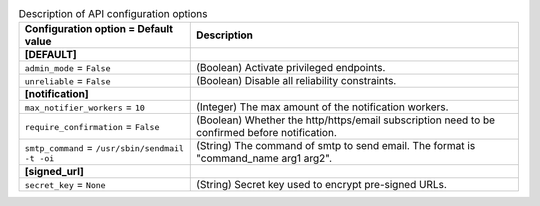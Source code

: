 ..
    Warning: Do not edit this file. It is automatically generated from the
    software project's code and your changes will be overwritten.

    The tool to generate this file lives in openstack-doc-tools repository.

    Please make any changes needed in the code, then run the
    autogenerate-config-doc tool from the openstack-doc-tools repository, or
    ask for help on the documentation mailing list, IRC channel or meeting.

.. _zaqar-api:

.. list-table:: Description of API configuration options
   :header-rows: 1
   :class: config-ref-table

   * - Configuration option = Default value
     - Description
   * - **[DEFAULT]**
     -
   * - ``admin_mode`` = ``False``
     - (Boolean) Activate privileged endpoints.
   * - ``unreliable`` = ``False``
     - (Boolean) Disable all reliability constraints.
   * - **[notification]**
     -
   * - ``max_notifier_workers`` = ``10``
     - (Integer) The max amount of the notification workers.
   * - ``require_confirmation`` = ``False``
     - (Boolean) Whether the http/https/email subscription need to be confirmed before notification.
   * - ``smtp_command`` = ``/usr/sbin/sendmail -t -oi``
     - (String) The command of smtp to send email. The format is "command_name arg1 arg2".
   * - **[signed_url]**
     -
   * - ``secret_key`` = ``None``
     - (String) Secret key used to encrypt pre-signed URLs.
